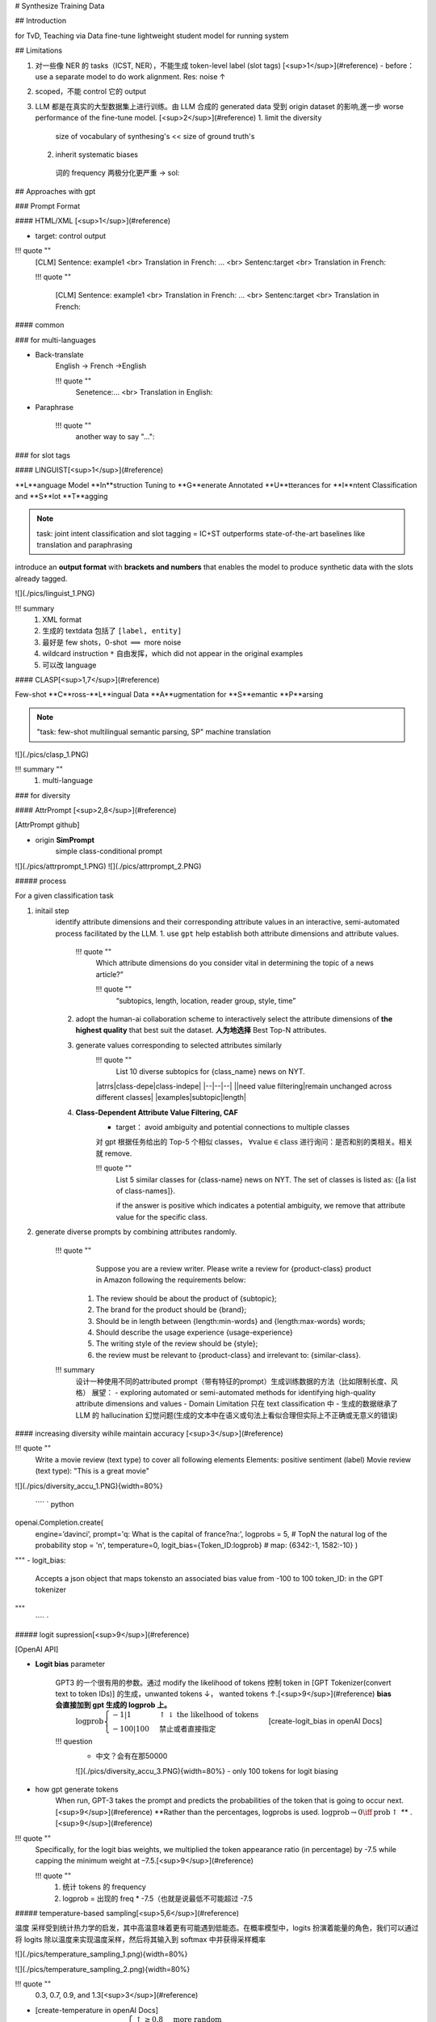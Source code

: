 # Synthesize Training Data

## Introduction

for TvD, Teaching via Data
fine-tune lightweight student model for running system

## Limitations

1. 对一些像 NER 的 tasks（ICST, NER），不能生成 token-level label (slot tags) [<sup>1</sup>](#reference)
   - before：use a separate model to do work alignment. Res: noise ↑
2. scoped，不能 control 它的 output

3. LLM 都是在真实的大型数据集上进行训练。由 LLM 合成的 generated data 受到 origin dataset 的影响,進一步 worse performance of the fine-tune model. [<sup>2</sup>](#reference)
   1. limit the diversity
    size of vocabulary of synthesing's << size of ground truth's
   2. inherit systematic biases
    词的 frequency 两极分化更严重
    -> sol:

## Approaches with gpt

### Prompt Format

#### HTML/XML [<sup>1</sup>](#reference)

- target: control output

!!! quote ""
    [CLM] Sentence: example1 \<br> Translation in French: ... \<br> Sentenc:target \<br> Translation in French:

    !!! quote "" 
    
        [CLM] Sentence: example1 <br> Translation in French: ... <br> Sentenc:target <br> Translation in French:

#### common

### for multi-languages

- Back-translate
    English -> French ->English

    !!! quote ""
        Senetence:... <br> Translation in English:

- Paraphrase

    !!! quote ""
        another way to say "...":

### for slot tags

#### LINGUIST[<sup>1</sup>](#reference)

**L**anguage Model **In**struction Tuning to **G**enerate Annotated **U**tterances for **I**ntent Classification and **S**lot **T**agging

.. note:: task: joint intent classification and slot tagging = IC+ST
    outperforms state-of-the-art baselines like translation and paraphrasing

introduce an **output format** with **brackets and numbers** that enables the model to produce synthetic data with the slots already tagged.

![](./pics/linguist_1.PNG)

!!! summary
    1. XML format
    2. 生成的 textdata 包括了  ``[label, entity]`` 
    3. 最好是 few shots，0-shot  :math:`\implies`  more noise
    4. wildcard instruction  ``*``  自由发挥，which did not appear in the original examples
    5. 可以改 language

#### CLASP[<sup>1,7</sup>](#reference)

Few-shot **C**ross-**L**ingual Data **A**ugmentation for **S**emantic **P**arsing

.. note:: "task: few-shot multilingual semantic parsing, SP"
    machine translation

![](./pics/clasp_1.PNG)

!!! summary ""
    1. multi-language

### for diversity

#### AttrPrompt [<sup>2,8</sup>](#reference)

[AttrPrompt github]

- origin **SimPrompt**
    simple class-conditional prompt

![](./pics/attrprompt_1.PNG)
![](./pics/attrprompt_2.PNG)

##### process

For a given classification task

1. initail step
    identify attribute dimensions and their corresponding attribute values in an interactive, semi-automated process facilitated by the LLM.
    1. use  ``gpt``  help establish both attribute dimensions and attribute values.
        !!! quote ""  
            Which attribute dimensions do you consider vital in determining the topic of a news article?”

            !!! quote "" 
                “subtopics, length, location, reader group, style, time”
    2. adopt the human-ai collaboration scheme to interactively select the attribute dimensions of **the highest quality** that best suit the dataset. **人为地选择** Best Top-N attributes.
    3. generate values corresponding to selected attributes similarly
        !!! quote ""
             List 10 diverse subtopics for {class_name} news on NYT.

        |atrrs|class-depe|class-indepe|
        |--|--|--|
        ||need value filtering|remain unchanged across different classes|
        |examples|subtopic|length|
    4. **Class-Dependent Attribute Value Filtering, CAF**
        - target： avoid ambiguity and potential connections to multiple classes
        对 gpt 根据任务给出的 Top-5 个相似 classes， :math:`\forall \text{value}\in \text{class}` 进行询问：是否和别的类相关。相关就 remove.

        !!! quote ""  
            List 5 similar classes for {class-name} news on NYT. The set of classes is listed as: {[a list of class-names]}.

            if the answer is positive which indicates a potential ambiguity, we remove that attribute value for the specific class. 

2. generate diverse prompts by combining attributes randomly.

    !!! quote ""
        Suppose you are a review writer. Please write a review for {product-class} product in Amazon following the requirements below:
       1. The review should be about the product of {subtopic};
       2. The brand for the product should be {brand};
       3. Should be in length between {length:min-words} and {length:max-words} words;
       4. Should describe the usage experience {usage-experience}
       5. The writing style of the review should be {style};
       6. the review must be relevant to {product-class} and irrelevant to: {similar-class}.

    !!! summary
        设计一种使用不同的attributed prompt（带有特征的prompt）生成训练数据的方法（比如限制长度、风格）
        展望：
        -  exploring automated or semi-automated methods for identifying high-quality attribute dimensions and values
        - Domain Limitation 只在 text classification 中
        - 生成的数据继承了 LLM 的 hallucination 幻觉问题(生成的文本中在语义或句法上看似合理但实际上不正确或无意义的错误)

#### increasing diversity wihile maintain accuracy [<sup>3</sup>](#reference)

!!! quote ""
    Write a movie review (text type) to cover all following elements
    Elements: positive sentiment (label)
    Movie review (text type): "This is a great movie"

![](./pics/diversity_accu_1.PNG){width=80%}

 ```` ` python
openai.Completion.create(
    engine=’davinci’,
    prompt='q: What is the capital of france?\na:', 
    logprobs = 5,  # TopN the natural log of the probability
    stop = '\n', 
    temperature=0,
    logit_bias={Token_ID:logprob} # map: {6342:-1, 1582:-10}
    )

"""
- logit_bias:
    Accepts a json object that
    maps tokensto an associated bias value from -100 to 100
    token_ID: in the GPT tokenizer
"""
 ```` `

##### logit supression[<sup>9</sup>](#reference)

[OpenAI API]

- **Logit bias** parameter
  
    GPT3 的一个很有用的参数。通过 modify the likelihood of tokens 控制 token in [GPT Tokenizer(convert text to token IDs)] 的生成，unwanted tokens ↓， wanted tokens ↑.[<sup>9</sup>](#reference) **bias 会直接加到 gpt 生成的 logprob 上。**
     :math:`\text{logprob}\begin{cases}-1|1&\uparrow\downarrow\text{the likelhood of tokens}\\-100|100&\text{禁止或者直接指定 }\end{cases}` 
     [create-logit_bias in openAI Docs]

    !!! question
        - 中文？会有在那50000
        ![](./pics/diversity_accu_3.PNG){width=80%}
        - only 100 tokens for logit biasing

- how gpt generate tokens
    When run, GPT-3 takes the prompt and predicts the probabilities of the token that is going to occur next. [<sup>9</sup>](#reference)
    **Rather than the percentages, logprobs is used.  :math:`\text{logprob}→0\iff\text{prob}↑` ** .[<sup>9</sup>](#reference)

!!! quote ""  
    Specifically, for the logit bias weights, we multiplied the token appearance ratio (in percentage) by -7.5 while capping the minimum weight at –7.5.[<sup>9</sup>](#reference)

    !!! quote ""  
      1. 统计 tokens 的 frequency 
      2. logprob = 出现的 freq * -7.5（也就是说最低不可能超过 -7.5

##### temperature-based sampling[<sup>5,6</sup>](#reference)

温度 采样受到统计热力学的启发，其中高温意味着更有可能遇到低能态。在概率模型中，logits 扮演着能量的角色，我们可以通过将 logits 除以温度来实现温度采样，然后将其输入到 softmax 中并获得采样概率

![](./pics/temperature_sampling_1.png){width=80%}

![](./pics/temperature_sampling_2.png){width=80%}

!!! quote ""  
    0.3, 0.7, 0.9, and 1.3[<sup>3</sup>](#reference)

- [create-temperature in openAI Docs]
     :math:`\text{temperature} \in[0,2]\begin{cases}\uparrow\ge0.8&\text{more random}\\\downarrow\le 0.2&\text{more focused and deterministic}\end{cases}` 

!!! question more about sampling
    [The Curious Case of Neural Text Degeneration]
    We generally recommend altering this or top_p but not both.

![](./pics/diversity_accu_4.PNG)
![](./pics/diversity_accu_5.PNG)

## metrics

.. danger:: the quality of synthesized training data [<sup>4</sup>](#reference)
    - fidelity
        how closely the synthetic data matches with the original data
    - utility
        synthetic data performs well on common tasks in data science
    - privacy
        protect sensitive information，此處沒管
    - diversity

- 【fidelity】
  ![](./pics/fidelity_1.PNG)
- 【utility】**Feature importance score**[<sup>4</sup>](#reference)
    檢查順序
- 【utility】**QScore？？？？？？？？？？？？？？？？**:
  This score is used to check if a model trained on synthetic data will give the same results as a model trained on original data. It does this by running random aggregation-based queries on both datasets and comparing the results. If the results are similar, it means the synthetic data has good utility.
- 【utility】the accuracies of models [<sup>3</sup>](#reference)

    !!! quote ""  
        We compared the accuracies of models trained with generated data to 1) models trained with oracle datasets (oracle model) and 2) GPT-3’s few-/zero-shot classifications

- label accuracy[<sup>3</sup>](#reference)
    the accuracy of the alignment between the generated texts and the specified labels

- 【diversity】average mean pairwise distances[<sup>3</sup>](#reference)
    - Remote-Clique metric cox2021directed, which is the average mean pairwise distances. S
    - we embedded generated data with BERT devlin2019bert, then calculated the distances

- 【utility】similarity between dataset [<sup>3</sup>](#reference)
 We also measured the similarity of the generated dataset to the oracle dataset with the average mean pairwise distances between the two. For similarity, we also used BERT to embed the generated texts.
![](./pics/diversity_accu_2.PNG)

- 【diversity】**vocalbulary size** for lexical diversity of datasets[<sup>2</sup>](#reference)
![](./pics/attrprompt_3.PNG)

- 【diversity】**cosine similarity** for the diversity from the semantic perspective[<sup>2</sup>](#reference)
    - the cosine similarity is calculated based on the embedding of Sentence-BERT Reimers and Gurevych
    - cosine similarity ↓  diversity ↑
![](./pics/attrprompt_4.PNG)

- 开销

    !!! quote ""  
        attributed prompt 只需要 simple prompt 5%的开销（主要用于 query chatgpt）就可以达到和后者一样的效果。

## Reference

- [Using large language models LLMs to synthesize training data]
- [Large Language Model as Attributed Training Data Generator: A Tale of Diversity and Bias]
- [Increasing Diversity While Maintaining Accuracy: Text Data Generation with Large Language Models and Human Interventions]
- [HOW TO USE LLMS IN SYNTHESIZING TRAINING DATA]
- [temperature-based sampling（基于温度系数的采样）]
- [How to sample from language models]
- [CLASP: Few-Shot Cross-Lingual Data Augmentation for Semantic Parsing]
- [AttrPrompt：一个关于多样性与偏见的故事]
- [Controlling GPT-3 with Logit Bias]
- [The need for sampling temperature and differences between whisper, GPT-3, and probabilistic model's temperature]

[AttrPrompt github]: https://github.com/yueyu1030/attrprompt
[The Curious Case of Neural Text Degeneration]: https://arxiv.org/abs/1904.09751
[OpenAI API]: https://platform.openai.com/docs/api-reference/introduction
[create-logit_bias in openAI Docs]: https://platform.openai.com/docs/api-reference/completions/create#completions/create-logit_bias
[GPT Tokenizer(convert text to token IDs)]: https://platform.openai.com/tokenizer?view=bpe
[create-temperature in openAI Docs]: https://platform.openai.com/docs/api-reference/completions/create#completions/create-temperature
[Using large language models LLMs to synthesize training data]:https://www.amazon.science/blog/using-large-language-models-llms-to-synthesize-training-data
[Large Language Model as Attributed Training Data Generator: A Tale of Diversity and Bias]:https://www.arxiv-vanity.com/papers/2306.15895/
[Increasing Diversity While Maintaining Accuracy: Text Data Generation with Large Language Models and Human Interventions]:https://www.arxiv-vanity.com/papers/2306.04140/
[HOW TO USE LLMS IN SYNTHESIZING TRAINING DATA]:https://www.leewayhertz.com/llms-in-synthesizing-training-data/
[temperature-based sampling（基于温度系数的采样）]:https://zhuanlan.zhihu.com/p/427186055
[How to sample from language models]:https://towardsdatascience.com/how-to-sample-from-language-models-682bceb97277
[CLASP: Few-Shot Cross-Lingual Data Augmentation for Semantic Parsing]:https://aclanthology.org/2022.aacl-short.56.pdf
[AttrPrompt：一个关于多样性与偏见的故事]:http://www.carol-gutianle.top/index.php/archives/89/
[Controlling GPT-3 with Logit Bias]:https://aidungeon.medium.com/controlling-gpt-3-with-logit-bias-55866d593292
[The need for sampling temperature and differences between whisper, GPT-3, and probabilistic model's temperature]:https://shivammehta25.github.io/posts/temperature-in-language-models-open-ai-whisper-probabilistic-machine-learning/

<mark>未完待续</mark>
